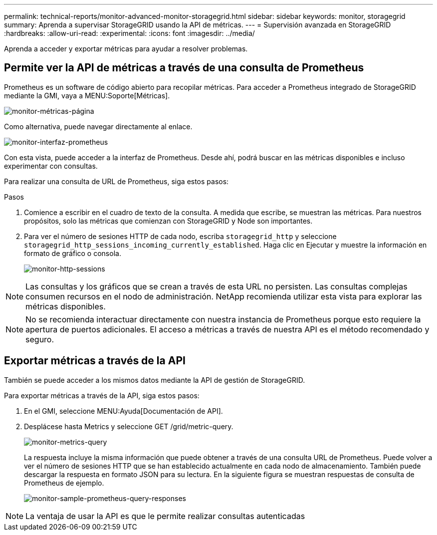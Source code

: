 ---
permalink: technical-reports/monitor-advanced-monitor-storagegrid.html 
sidebar: sidebar 
keywords: monitor, storagegrid 
summary: Aprenda a supervisar StorageGRID usando la API de métricas. 
---
= Supervisión avanzada en StorageGRID
:hardbreaks:
:allow-uri-read: 
:experimental: 
:icons: font
:imagesdir: ../media/


[role="lead"]
Aprenda a acceder y exportar métricas para ayudar a resolver problemas.



== Permite ver la API de métricas a través de una consulta de Prometheus

Prometheus es un software de código abierto para recopilar métricas. Para acceder a Prometheus integrado de StorageGRID mediante la GMI, vaya a MENU:Soporte[Métricas].

image:monitor/monitor-metrics-page.png["monitor-métricas-página"]

Como alternativa, puede navegar directamente al enlace.

image:monitor/monitor-prometheus-interface.png["monitor-interfaz-prometheus"]

Con esta vista, puede acceder a la interfaz de Prometheus. Desde ahí, podrá buscar en las métricas disponibles e incluso experimentar con consultas.

Para realizar una consulta de URL de Prometheus, siga estos pasos:

.Pasos
. Comience a escribir en el cuadro de texto de la consulta. A medida que escribe, se muestran las métricas. Para nuestros propósitos, solo las métricas que comienzan con StorageGRID y Node son importantes.
. Para ver el número de sesiones HTTP de cada nodo, escriba `storagegrid_http` y seleccione `storagegrid_http_sessions_incoming_currently_established`. Haga clic en Ejecutar y muestre la información en formato de gráfico o consola.
+
image:monitor/monitor-http-sessions.png["monitor-http-sessions"]




NOTE: Las consultas y los gráficos que se crean a través de esta URL no persisten. Las consultas complejas consumen recursos en el nodo de administración. NetApp recomienda utilizar esta vista para explorar las métricas disponibles.


NOTE: No se recomienda interactuar directamente con nuestra instancia de Prometheus porque esto requiere la apertura de puertos adicionales. El acceso a métricas a través de nuestra API es el método recomendado y seguro.



== Exportar métricas a través de la API

También se puede acceder a los mismos datos mediante la API de gestión de StorageGRID.

Para exportar métricas a través de la API, siga estos pasos:

. En el GMI, seleccione MENU:Ayuda[Documentación de API].
. Desplácese hasta Metrics y seleccione GET /grid/metric-query.
+
image:monitor/monitor-metrics-query.png["monitor-metrics-query"]

+
La respuesta incluye la misma información que puede obtener a través de una consulta URL de Prometheus. Puede volver a ver el número de sesiones HTTP que se han establecido actualmente en cada nodo de almacenamiento. También puede descargar la respuesta en formato JSON para su lectura. En la siguiente figura se muestran respuestas de consulta de Prometheus de ejemplo.

+
image:monitor/monitor-sample-prometheus-query-responses.png["monitor-sample-prometheus-query-responses"]




NOTE: La ventaja de usar la API es que le permite realizar consultas autenticadas
